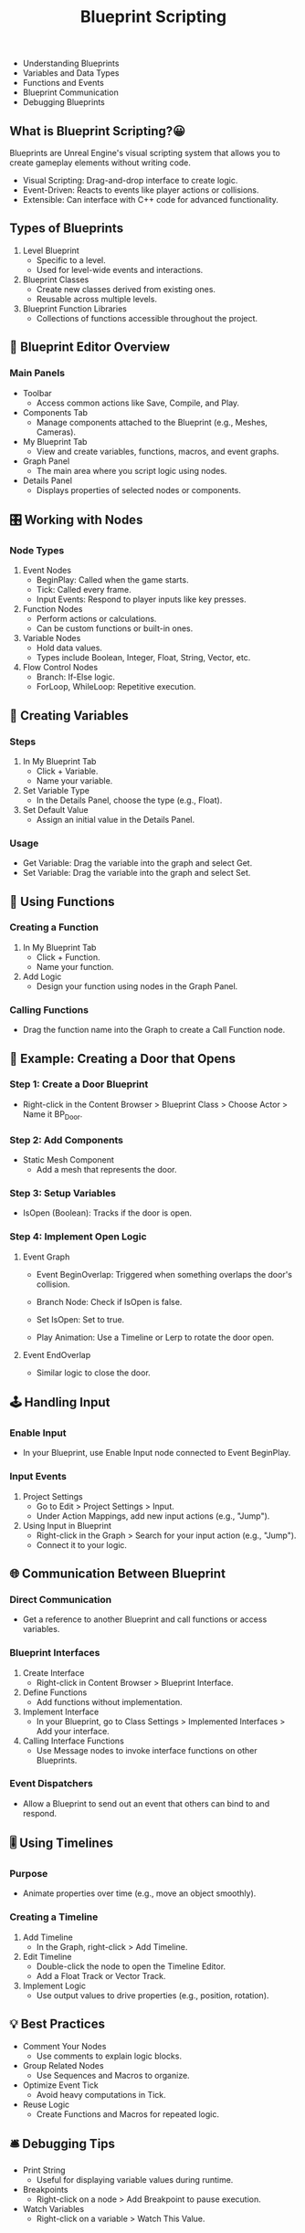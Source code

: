 :PROPERTIES:
:ID:       335c3a1f-5e1b-4afb-a123-4855f374db6a
:END:
#+title: Blueprint Scripting
#+alias: [ "Blueprints" "Visual Scripting" ]
#+filetags: :unrealengine:blueprints:

- Understanding Blueprints
- Variables and Data Types
- Functions and Events
- Blueprint Communication
- Debugging Blueprints



** What is Blueprint Scripting?😀

Blueprints are Unreal Engine's visual scripting system that allows you to create gameplay elements without writing code.

- Visual Scripting: Drag-and-drop interface to create logic.
- Event-Driven: Reacts to events like player actions or collisions.
- Extensible: Can interface with C++ code for advanced functionality.


** Types of Blueprints

1. Level Blueprint
   - Specific to a level.
   - Used for level-wide events and interactions.

2. Blueprint Classes
   - Create new classes derived from existing ones.
   - Reusable across multiple levels.

3. Blueprint Function Libraries
   - Collections of functions accessible throughout the project.



** 🧩 Blueprint Editor Overview

*** Main Panels

- Toolbar
  - Access common actions like Save, Compile, and Play.

- Components Tab
  - Manage components attached to the Blueprint (e.g., Meshes, Cameras).

- My Blueprint Tab
  - View and create variables, functions, macros, and event graphs.

- Graph Panel
  - The main area where you script logic using nodes.

- Details Panel
  - Displays properties of selected nodes or components.


** 🎛️ Working with Nodes

*** Node Types

1. Event Nodes
   - BeginPlay: Called when the game starts.
   - Tick: Called every frame.
   - Input Events: Respond to player inputs like key presses.

2. Function Nodes
   - Perform actions or calculations.
   - Can be custom functions or built-in ones.

3. Variable Nodes
   - Hold data values.
   - Types include Boolean, Integer, Float, String, Vector, etc.

4. Flow Control Nodes
   - Branch: If-Else logic.
   - ForLoop, WhileLoop: Repetitive execution.



** 🔧 Creating Variables

*** Steps

1. In My Blueprint Tab
   - Click + Variable.
   - Name your variable.

2. Set Variable Type
   - In the Details Panel, choose the type (e.g., Float).

3. Set Default Value
   - Assign an initial value in the Details Panel.

*** Usage

- Get Variable: Drag the variable into the graph and select Get.
- Set Variable: Drag the variable into the graph and select Set.



** 🔀 Using Functions

*** Creating a Function

1. In My Blueprint Tab
   - Click + Function.
   - Name your function.

2. Add Logic
   - Design your function using nodes in the Graph Panel.

*** Calling Functions

- Drag the function name into the Graph to create a Call Function node.



** 📝 Example: Creating a Door that Opens

*** Step 1: Create a Door Blueprint

- Right-click in the Content Browser > Blueprint Class > Choose Actor > Name it BP_Door.

*** Step 2: Add Components

- Static Mesh Component
  - Add a mesh that represents the door.

*** Step 3: Setup Variables

- IsOpen (Boolean): Tracks if the door is open.

*** Step 4: Implement Open Logic

1. Event Graph

   - Event BeginOverlap: Triggered when something overlaps the door's collision.

   - Branch Node: Check if IsOpen is false.

   - Set IsOpen: Set to true.

   - Play Animation: Use a Timeline or Lerp to rotate the door open.

2. Event EndOverlap

   - Similar logic to close the door.



** 🕹️ Handling Input

*** Enable Input

- In your Blueprint, use Enable Input node connected to Event BeginPlay.

*** Input Events

1. Project Settings
   - Go to Edit > Project Settings > Input.
   - Under Action Mappings, add new input actions (e.g., "Jump").

2. Using Input in Blueprint
   - Right-click in the Graph > Search for your input action (e.g., "Jump").
   - Connect it to your logic.



** 🌐 Communication Between Blueprint

*** Direct Communication

- Get a reference to another Blueprint and call functions or access variables.

*** Blueprint Interfaces

1. Create Interface
   - Right-click in Content Browser > Blueprint Interface.

2. Define Functions
   - Add functions without implementation.

3. Implement Interface
   - In your Blueprint, go to Class Settings > Implemented Interfaces > Add your interface.

4. Calling Interface Functions
   - Use Message nodes to invoke interface functions on other Blueprints.

***  Event Dispatchers

- Allow a Blueprint to send out an event that others can bind to and respond.



** 🎚️ Using Timelines

*** Purpose

- Animate properties over time (e.g., move an object smoothly).

*** Creating a Timeline

1. Add Timeline
   - In the Graph, right-click > Add Timeline.

2. Edit Timeline
   - Double-click the node to open the Timeline Editor.
   - Add a Float Track or Vector Track.

3. Implement Logic
   - Use output values to drive properties (e.g., position, rotation).



** 💡 Best Practices

- Comment Your Nodes
  - Use comments to explain logic blocks.

- Group Related Nodes
  - Use Sequences and Macros to organize.

- Optimize Event Tick
  - Avoid heavy computations in Tick.

- Reuse Logic
  - Create Functions and Macros for repeated logic.


** 🛎️ Debugging Tips

- Print String
  - Useful for displaying variable values during runtime.

- Breakpoints
  - Right-click on a node > Add Breakpoint to pause execution.

- Watch Variables
  - Right-click on a variable > Watch This Value.



** 📚 Additional Learning Resources

- Unreal Engine Official Docs
  - [Blueprint Visual Scripting](https://docs.unrealengine.com/4.27/en-US/ProgrammingAndScripting/Blueprints/)

- Tutorial Videos
  - Unreal Engine's official YouTube channel.

- Community Forums
  - Engage with other developers for tips and help.



** 🚀 Next Steps

- Experiment
  - Try modifying existing Blueprints or create new ones.

- Practice
  - Build small projects to reinforce concepts.

- Explore
  - Look into more advanced topics like AI, Multiplayer, and Optimization.
